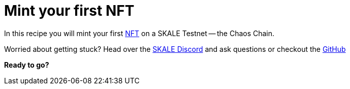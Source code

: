 = Mint your first NFT

In this recipe you will mint your first https://ethereum.org/en/developers/docs/standards/tokens/erc-721[NFT] on a SKALE Testnet -- the Chaos Chain.

Worried about getting stuck? Head over the https://skale.chat[SKALE Discord] and ask questions or checkout the https://github.com/skalenetwork/recipes[GitHub]

**Ready to go?**